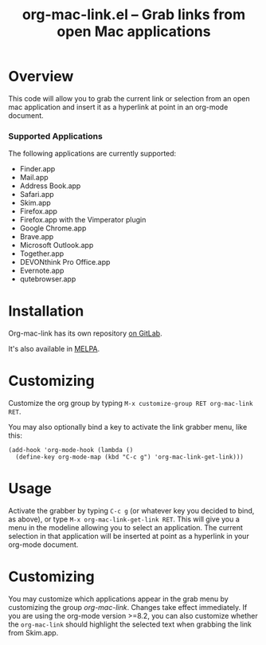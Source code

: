 #+TITLE:     org-mac-link.el -- Grab links from open Mac applications
#+OPTIONS:   ^:{} author:nil
#+STARTUP: odd
#+HTML_LINK_UP:    index.html
#+HTML_LINK_HOME:  https://orgmode.org/worg/

# This file is released by its authors and contributors under the GNU
# Free Documentation license v1.3 or later, code examples are released
# under the GNU General Public License v3 or later.

* Overview

  This code will allow you to grab the current link or selection from
  an open mac application and insert it as a hyperlink at point in an
  org-mode document.

*** Supported Applications

    The following applications are currently supported:
    - Finder.app
    - Mail.app
    - Address Book.app
    - Safari.app
    - Skim.app
    - Firefox.app
    - Firefox.app with the Vimperator plugin
    - Google Chrome.app
    - Brave.app
    - Microsoft Outlook.app
    - Together.app
    - DEVONthink Pro Office.app
    - Evernote.app
    - qutebrowser.app

* Installation

  Org-mac-link has its own repository [[https://gitlab.com/aimebertrand/org-mac-link][on GitLab]].

  It's also available in [[https://melpa.org/#/org-mac-link][MELPA]].

* Customizing

  Customize the org group by typing =M-x customize-group RET org-mac-link RET=.

  You may also optionally bind a key to activate the link grabber menu, like
  this:

  : (add-hook 'org-mode-hook (lambda ()
  :   (define-key org-mode-map (kbd "C-c g") 'org-mac-link-get-link)))

* Usage

  Activate the grabber by typing =C-c g= (or whatever key you decided to bind,
  as above), or type =M-x org-mac-link-get-link RET=. This will give you a menu in
  the modeline allowing you to select an application. The current selection in
  that application will be inserted at point as a hyperlink in your org-mode
  document.

* Customizing

  You may customize which applications appear in the grab menu by customizing
  the group /org-mac-link/. Changes take effect immediately. If you are using
  the org-mode version >=8.2, you can also customize whether the
  =org-mac-link= should highlight the selected text when grabbing the link from
  Skim.app.
